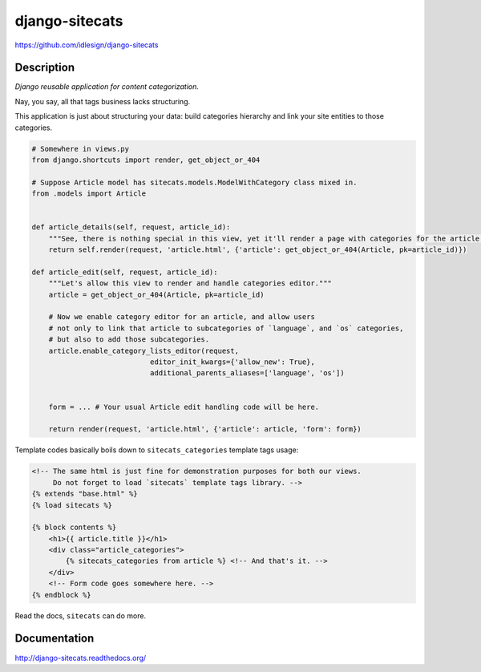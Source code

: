 django-sitecats
===============
https://github.com/idlesign/django-sitecats


.. image:: https://badge.fury.io/py/django-sitecats.png
    :target: http://badge.fury.io/py/django-sitecats

.. image:: https://pypip.in/d/django-sitecats/badge.png
        :target: https://crate.io/packages/django-sitecats


Description
-----------

*Django reusable application for content categorization.*

Nay, you say, all that tags business lacks structuring.

This application is just about structuring your data: build categories hierarchy and link your site entities to those categories.


.. code-block:: python

    # Somewhere in views.py
    from django.shortcuts import render, get_object_or_404

    # Suppose Article model has sitecats.models.ModelWithCategory class mixed in.
    from .models import Article


    def article_details(self, request, article_id):
        """See, there is nothing special in this view, yet it'll render a page with categories for the article."""
        return self.render(request, 'article.html', {'article': get_object_or_404(Article, pk=article_id)})

    def article_edit(self, request, article_id):
        """Let's allow this view to render and handle categories editor."""
        article = get_object_or_404(Article, pk=article_id)

        # Now we enable category editor for an article, and allow users
        # not only to link that article to subcategories of `language`, and `os` categories,
        # but also to add those subcategories.
        article.enable_category_lists_editor(request,
                                editor_init_kwargs={'allow_new': True},
                                additional_parents_aliases=['language', 'os'])


        form = ... # Your usual Article edit handling code will be here.

        return render(request, 'article.html', {'article': article, 'form': form})



Template codes basically boils down to ``sitecats_categories`` template tags usage:

.. code-block:: html

    <!-- The same html is just fine for demonstration purposes for both our views.
         Do not forget to load `sitecats` template tags library. -->
    {% extends "base.html" %}
    {% load sitecats %}

    {% block contents %}
        <h1>{{ article.title }}</h1>
        <div class="article_categories">
            {% sitecats_categories from article %} <!-- And that's it. -->
        </div>
        <!-- Form code goes somewhere here. -->
    {% endblock %}


Read the docs, ``sitecats`` can do more.


Documentation
-------------

http://django-sitecats.readthedocs.org/
